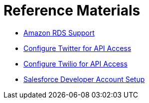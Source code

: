 = Reference Materials
:keywords: cloudhub, reference, amazon, rds, twitter, twilio, salesforce

* link:/runtime-manager/amazon-rds-support[Amazon RDS Support]
* link:/runtime-manager/configure-twitter-for-api-access[Configure Twitter for API Access]
* link:/runtime-manager/configure-twilio-for-api-access[Configure Twilio for API Access]
* link:/runtime-manager/salesforce-developer-account-setup[Salesforce Developer Account Setup]
